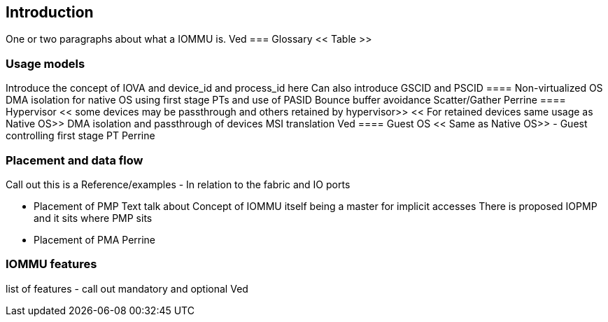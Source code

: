 [[intro]]

== Introduction

One or two paragraphs about what a IOMMU is.
Ved
=== Glossary
<< Table >>

=== Usage models
Introduce the concept of IOVA and device_id and process_id here
Can also introduce GSCID and PSCID
==== Non-virtualized OS
DMA isolation for native OS using first stage PTs and use of PASID
Bounce buffer avoidance
Scatter/Gather
Perrine
==== Hypervisor
<< some devices may be passthrough and others retained by hypervisor>>
<< For retained devices same usage as Native OS>>
DMA isolation and passthrough of devices
MSI translation
Ved
==== Guest OS
<< Same as Native OS>> - Guest controlling first stage PT
Perrine

=== Placement and data flow
[Picture here]
Call out this is a Reference/examples
- In relation to the fabric and IO ports

- Placement of PMP
  Text talk about
  Concept of IOMMU itself being a master for implicit accesses
  There is proposed IOPMP and it sits where PMP sits
- Placement of PMA
Perrine

=== IOMMU features
list of features - call out mandatory and optional
Ved
